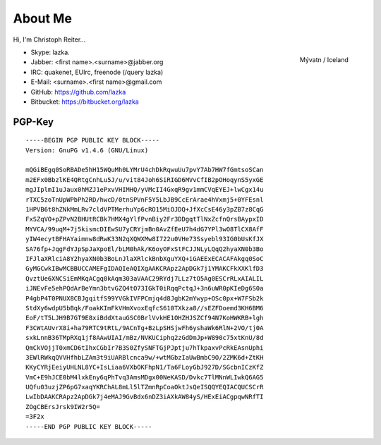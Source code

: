 About Me
========

Hi, I'm Christoph Reiter...

.. figure:: images/il.jpg
    :width: 250px
    :align: right

    Mývatn / Iceland

* Skype: lazka.
* Jabber: <first name>.<surname>@jabber.org
* IRC: quakenet, EUIrc, freenode (/query lazka)

* E-Mail: <surname>.<first name>@gmail.com

* GitHub: https://github.com/lazka
* Bitbucket: https://bitbucket.org/lazka


PGP-Key
-------

::

    -----BEGIN PGP PUBLIC KEY BLOCK-----
    Version: GnuPG v1.4.6 (GNU/Linux)

    mQGiBEgq0SoRBADe5hH15WQuMh0LYMrU4chDkRqwuUu7pvY7Ab7HW7fGmtsoSCan
    m2EFx0BbzlKE4QRtgCnhLu5J/u/vit84Joh6SiRIGD6MVvCfIB2pOHoqynS5yxGE
    mgJIplmI1uJaux0hMZJ1ePxvVHIMHQ/yVMcII4GxqR9gv1mmCVqEYEJ+lwCgx14u
    rTXC5zoTnUpWPbPh2RD/hwcD/0tnSPVnF5Y5LbJB9CcErArae4hVxmj5+0YFEsnl
    1HPVB6t8hZNkMmLRv7cldVPTMerhuYp6cRO15MiOJDQ+JfXcCsE46y3pZB7z8CqG
    FxSZqVO+pZPvN2BHUtRCBk7HMX4gYlfPvnBiy2Fr3DDgqtTlNxZcfnQrsBAypxID
    MYVCA/99uqM+7j5kismcDIEwSU7yCRYjmBn0AvZfEeU7h4dG7YPl3wO8TlCX8AfF
    yIW4ecytBFHAYaimnw8dRwK33N2qXQWXMw8I722u0VHe73Ssyebl93IG0bUsKfJX
    SA76fp+JqgFdYJpSpJaXpoEl/bLM0hAk/K6oyOFxStFCJJNLyLQqQ2hyaXN0b3Bo
    IFJlaXRlciA8Y2hyaXN0b3BoLnJlaXRlckBnbXguYXQ+iGAEExECACAFAkgq0SoC
    GyMGCwkIBwMCBBUCCAMEFgIDAQIeAQIXgAAKCRApz2ApDGk7j1YMAKCFkXXKlfD3
    QvztUe6XNCSiEmMKqACgq0kAqm303aVAAC29RYdj7LLz7tO5Ag0ESCrRLxAIALIL
    iJNEvFe5ehPQdArBeYmn3btvGZQ4tO73IGkT0iRqqPctqJ+3n6uWR0pKIeDg6S0a
    P4gbP4T0PNUX8CBJgqitfS99YVGkIVFPCmjq4d8JgbK2mYwyp+OSc0px+W7FSb2k
    StdXy6wdpU5bBqk/FoakKImFkVHmXvoxEqfcS610TXkza8//sEZFDoemd3KH6BM6
    EoF/tT5LJH9B7GT9E8xiBddXtauGSC0BrlVvkHE1OHZHJSZCf94N7KoHWKRB+lgh
    F3CWtAUvrX8i+ha79RTC9tRtL/9ACnTg+BzLpSHSjwFh6yshaWk6RlN+2VO/tj0A
    sxkLnnB36TMpRXq1jf8AAwUIAI/mBz/NVKUCiphq2zGdDmJp+W890c75xtKnU/8d
    QmCkVOjjT0xmCD6tIhxCGbIr7B3S0ZfySNFTGjPJptju7hTkpaxvPcRkEAsnUphi
    3EWlRWkqQVVHfhbLZAm3t9iUARBlcnca9w/+wtMGbzIaUwBmbC9O/2ZMK6d+ZtKH
    KKyCYRjEeiyUHLNL8YC+IsLiaa6VXbOKFhpN1/Ta6FLoyGbJ927D/SGcbnICzKfZ
    VmC+E9hJCE0bM4lxkEny6qPhTvq3AmsMDgx00NeKASD/Dvkc7TlMNnWLIwkQ6AG5
    UQfu03uzjZP6pG7xaqYKRChAL8mLl5lTZmnRpCoaOktJsQeISQQYEQIACQUCSCrR
    LwIbDAAKCRApz2ApDGk7j4eMAJ9GvBdx6nDZ3iAXkAW84yS/HExEiACgpqwNRfTI
    ZOgCBErsJrsk9IW2r5Q=
    =3F2x
    -----END PGP PUBLIC KEY BLOCK-----
